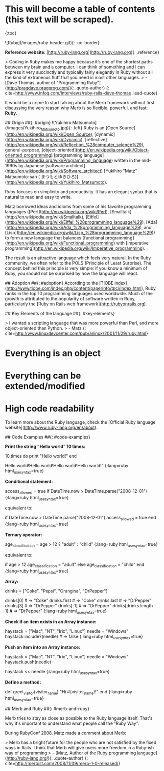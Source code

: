 # Ruby Language

* This will become a table of contents (this text will be scraped).
{:toc}

![Ruby](/images/ruby-header.gif){: .no-border}

**Reference website:** [http://ruby-lang.org](http://ruby-lang.org){: .reference}

> Coding in Ruby makes me happy because it’s one of the shortest paths between my brain and a computer. I can think of something and I can express it very succinctly and typically fairly elegantly in Ruby without all the kind of extraneous fluff that you need in most other languages.
> - [Dave Thomas, author of "Programming Ruby"](http://pragdave.pragprog.com/){: .quote-author}
{: cite=http://www.infoq.com/interviews/ruby-rails-dave-thomas .lead-quote}

It would be a crime to start talking about the Merb framework without first discussing the very reason why Merb is so flexible, powerful, and fast: **Ruby**.

## Origin ##{: #origin}
![Yukihiro Matsumoto](/images/Yukihiro_Matsumoto.jpg){: .left}
Ruby is an [Open Source](http://en.wikipedia.org/wiki/Open_Source), [dynamic](http://en.wikipedia.org/wiki/Dynamic), [reflective](http://en.wikipedia.org/wiki/Reflection_%28computer_science%29), general-purpose, [object-oriented](http://en.wikipedia.org/wiki/Object-oriented_programming) [programming language](http://en.wikipedia.org/wiki/Programming_language) written in the mid-1990s by Japanese [software architect](http://en.wikipedia.org/wiki/Software_architect) [Yukihiro "Matz" Matsumoto-san ( まつもとゆきひろ)](http://en.wikipedia.org/wiki/Yukihiro_Matsumoto).

Ruby focuses on simplicity and productivity. It has an elegant syntax that is natural to read and easy to write.

Matz borrowed ideas and idioms from some of his favorite programming languages ([Perl](http://en.wikipedia.org/wiki/Perl), [Smalltalk](http://en.wikipedia.org/wiki/Smalltalk), [Eiffel](http://en.wikipedia.org/wiki/Eiffel_%28programming_language%29), [Ada](http://en.wikipedia.org/wiki/Ada_%28programming_language%29), and [Lisp](http://en.wikipedia.org/wiki/Lisp_%28programming_language%29)) to form a new language that balances [functional programming](http://en.wikipedia.org/wiki/Functional_programming) with [imperative programming](http://en.wikipedia.org/wiki/Imperative_programming).

The result is an attractive language which feels very natural. In the Ruby community, we often refer to the POLS (Principle of Least Surprise). The concept behind this principle is very simple: if you know a minimum of Ruby, you should not be surprised by how the language will react.

## Adoption ##{: #adoption}
According to the [TIOBE index](http://www.tiobe.com/index.php/content/paperinfo/tpci/index.html), Ruby ranks in the top 10 programming languages used worldwide. Much of the growth is attributed to the popularity of software written in Ruby, particularly the [Ruby on Rails web framework](http://rubyonrails.org).

## Key Elements of the language ##{: #key-elements}

> I wanted a scripting language that was more powerful than Perl, and more object-oriented than Python.
> - Matz
{: cite=http://www.linuxdevcenter.com/pub/a/linux/2001/11/29/ruby.html}

* Everything is an object
* Everything can be extended/modified
* High code readability

To learn more about the Ruby language, check the [Official Ruby language website](http://www.ruby-lang.org/en/about).

## Code Examples ##{: #code-examples}

**Print the string "Hello world" 10 times:**

    10.times do
      print "Hello world!"
    end
    # => "Hello world!Hello world!Hello world!Hello world!Hello world!Hello, world!
    Hello world!Hello world!Hello world!Hello world!"
{:lang=ruby html_use_syntax=true}

**Conditional statement:**

	access_allowed = true if DateTime.now > DateTime.parse("2008-12-01")
{:lang=ruby html_use_syntax=true}

equivalent to:

		if DateTime.now > DateTime.parse("2008-12-01")
		  access_allowed = true 
		end
{:lang=ruby html_use_syntax=true}

**Ternary operator:**

    age_classification = age > 12 ? "adult" : "child"
{:lang=ruby html_use_syntax=true}

equivalent to:

    if age > 12
      age_classification =  "adult"
    else
      age_classification = "child"
    end
{:lang=ruby html_use_syntax=true}

**Array:**

	drinks = ["Coke", "Pepsi", "Orangina", "DrPepper"]
	#     => ["Coke", "Pepsi", "Orangina", "DrPepper"]
	# Access the Array instance
	drinks[0]     # => "Coke"
	drinks.first  # => "Coke"
	drinks.last   # => "DrPepper"
	drinks[3]     # => "DrPepper"
	drinks[-1]    # => "DrPepper"
	drinks[drinks.length - 1] # => "DrPepper"
{:lang=ruby html_use_syntax=true}


**Check if an item exists in an Array instance:**

	haystack = ["Mac", "NT", "Irix", "Linux"]
	needle   = "Windows"
	haystack.include?(needle)	# => false
{:lang=ruby html_use_syntax=true}

**Push an item into an Array instance:**

	haystack = ["Mac", "NT", "Irix", "Linux"]
	needle   = "Windows"
	haystack.push(needle)
	# Or do it like this:
	haystack << needle
{:lang=ruby html_use_syntax=true}

**Define a method:**

    def greet_visitor(visitor_name)
      "Hi #{visitor_name}!"
    end
{:lang=ruby html_use_syntax=true}

## Merb and Ruby ##{: #merb-and-ruby}

Merb tries to stay as close as possible to the Ruby language itself. That's why it's important to understand what people call the "Ruby Way".

During RubyConf 2008, Matz made a comment about Merb:

> Merb has a bright future for the people who are not satisfied by the fixed ways in Rails.  I think that Merb will give users more freedom in a Ruby-ish way of programming
> - [Matz, Author of the Ruby programming language](http://ruby-lang.org/){: .quote-author}
{: cite=http://merbist.com/2008/11/09/merb-1-0-released/}
